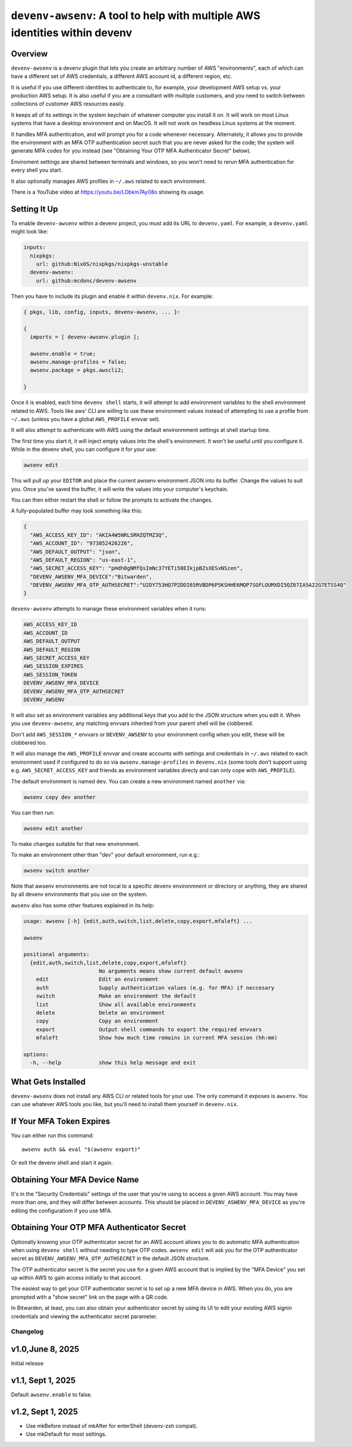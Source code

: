 =============================================================================
 ``devenv-awsenv``: A tool to help with multiple AWS identities within devenv
=============================================================================

Overview
--------

``devenv-awsenv`` is a devenv plugin that lets you create an arbitrary number
of AWS "environments", each of which can have a different set of AWS
credentials, a different AWS account id, a different region, etc.

It is useful if you use different identities to authenticate to, for example,
your development AWS setup vs. your production AWS setup. It is also useful if
you are a consultant with multiple customers, and you need to switch between
collections of customer AWS resources easily.

It keeps all of its settings in the system keychain of whatever computer you
install it on.  It will work on most Linux systems that have a desktop
environment and on MacOS.  It will not work on headless Linux systems at the
moment.

It handles MFA authentication, and will prompt you for a code whenever
necessary. Alternately, it allows you to provide the environment with an MFA
OTP authentication secret such that you are never asked for the code; the
system will generate MFA codes for you instead (see "Obtaining Your OTP MFA
Authenticator Secret" below).

Enviroment settings are shared between terminals and windows, so you won't need
to rerun MFA authentication for every shell you start.

It also optionally manages AWS profiles in ``~/.aws`` related to each
environment.

There is a YouTube video at https://youtu.be/LObkm7Ay08o showing its usage.

Setting It Up
-------------

To enable ``devenv-awsenv`` within a devenv project, you must add its URL to
``devenv.yaml``.  For example, a ``devenv.yaml`` might look like:

.. code-block:: yaml

   inputs:
     nixpkgs:
       url: github:NixOS/nixpkgs/nixpkgs-unstable
     devenv-awsenv:
       url: github:mcdonc/devenv-awsenv

Then you have to include its plugin and enable it within ``devenv.nix``.  For
example:

.. code-block:: nix

   { pkgs, lib, config, inputs, devenv-awsenv, ... }:

   {
     imports = [ devenv-awsenv.plugin ];

     awsenv.enable = true;
     awsenv.manage-profiles = false;
     awsenv.package = pkgs.awscli2;

   }

Once it is enabled, each time ``devenv shell`` starts, it will attempt to add
environment variables to the shell environment related to AWS.  Tools like aws'
CLI are willing to use these environment values instead of attempting to use a
profile from ``~/.aws`` (unless you have a global ``AWS_PROFILE`` envvar set).

It will also attempt to authenticate with AWS using the default environmment
settings at shell startup time.

The first time you start it, it will inject empty values into the shell's
environment.  It won't be useful until you configure it.  While in the devenv
shell, you can configure it for your use:

.. code-block::

   awsenv edit

This will pull up your ``EDITOR`` and place the current awsenv environment JSON
into its buffer.  Change the values to suit you.  Once you've saved the buffer,
it will write the values into your computer's keychain.

You can then either restart the shell or follow the prompts to activate the
changes.

A fully-populated buffer may look something like this:

.. code-block :: json

   {
     "AWS_ACCESS_KEY_ID": "AKIA4W5NRLSRHZQTMZ3Q",
     "AWS_ACCOUNT_ID": "973852426226",
     "AWS_DEFAULT_OUTPUT": "json",
     "AWS_DEFAULT_REGION": "us-east-1",
     "AWS_SECRET_ACCESS_KEY": "pHdh8gNMfQsImNc37YETi50EIkjpBZsXESxNSzen",
     "DEVENV_AWSENV_MFA_DEVICE":"Bitwarden",
     "DEVENV_AWSENV_MFA_OTP_AUTHSECRET":"U2DY753HQ7P2DDI65RVBDP6P5KSHHE6MQP7SGFLOUMXDI5QZ67IA5A22G7ETSS4Q"
   }

``devenv-awsenv`` attempts to manage these environment variables when it runs:

.. code-block::

   AWS_ACCESS_KEY_ID
   AWS_ACCOUNT_ID
   AWS_DEFAULT_OUTPUT
   AWS_DEFAULT_REGION
   AWS_SECRET_ACCESS_KEY
   AWS_SESSION_EXPIRES
   AWS_SESSION_TOKEN
   DEVENV_AWSENV_MFA_DEVICE
   DEVENV_AWSENV_MFA_OTP_AUTHSECRET
   DEVENV_AWSENV

It will also set as environment variables any additional keys that you add to
the JSON structure when you edit it.  When you use ``devenv-awsenv``, any
matching envvars inherited from your parent shell will be clobbered.

Don't add ``AWS_SESSION_*`` envvars or ``DEVENV_AWSENV`` to your environment
config when you edit, these will be clobbered too.

It will also manage the ``AWS_PROFILE`` envvar and create accounts with
settings and credentials in ``~/.aws`` related to each environment used if
configured to do so via ``awsenv.manage-profiles`` in ``devenv.nix`` (some
tools don't support using e.g. ``AWS_SECRET_ACCESS_KEY`` and friends as
environment variables direcly and can only cope with ``AWS_PROFILE``).

The default environment is named ``dev``.  You can create a new environment
named ``another`` via:

.. code-block::

   awsenv copy dev another

You can then run:

.. code-block::

   awsenv edit another

To make changes suitable for that new environment.

To make an environment other than "dev" your default environment, run e.g.:

.. code-block::

   awsenv switch another

Note that awsenv environments are not local to a specific devenv environmnent or directory or anything,
they are shared by all devenv environments that you use on the system.

``awsenv`` also has some other features explained in its help:

.. code-block::

   usage: awsenv [-h] {edit,auth,switch,list,delete,copy,export,mfaleft} ...

   awsenv

   positional arguments:
     {edit,auth,switch,list,delete,copy,export,mfaleft}
                           No arguments means show current default awsenv
       edit                Edit an environment
       auth                Supply authentication values (e.g. for MFA) if neccesary
       switch              Make an environment the default
       list                Show all available environments
       delete              Delete an environment
       copy                Copy an environment
       export              Output shell commands to export the required envvars
       mfaleft             Show how much time remains in current MFA session (hh:mm)

   options:
     -h, --help            show this help message and exit

What Gets Installed
-------------------

``devenv-awsenv`` does not install any AWS CLI or related tools for your use.
The only command it exposes is ``awsenv``.  You can use whatever AWS tools you
like, but you'll need to install them yourself in ``devenv.nix``.

If Your MFA Token Expires
-------------------------

You can either run this command::

  awsenv auth && eval "$(awsenv export)"

Or exit the devenv shell and start it again.

Obtaining Your MFA Device Name
------------------------------

It's in the "Security Credentials" settings of the user that you're using to
access a given AWS account.  You may have more than one, and they will differ
between accounts.  This should be placed in ``DEVENV_ASWENV_MFA_DEVICE`` as
you're editing the configuratiom if you use MFA.
   
Obtaining Your OTP MFA Authenticator Secret
-------------------------------------------

Optionally knowing your OTP authenticator secret for an AWS account allows you
to do automatic MFA authentication when using ``devenv shell`` without needing
to type OTP codes.  ``awsenv edit`` will ask you for the OTP authenticator
secret as ``DEVENV_AWSENV_MFA_OTP_AUTHSECRET`` in the default JSON structure.

The OTP authenticator secret is the secret you use for a given AWS account that
is implied by the "MFA Device" you set up within AWS to gain access initially
to that account.

The easiest way to get your OTP authenticator secret is to set up a new MFA
device in AWS.  When you do, you are prompted with a "show secret" link on the
page with a QR code.

In Bitwarden, at least, you can also obtain your authenticator secret by using
its UI to edit your existing AWS signin credentials and viewing the
authenticator secret parameter.

Changelog
=========

v1.0,June 8, 2025
-----------------

Initial release

v1.1, Sept 1, 2025
------------------

Default ``awsenv.enable`` to false.

v1.2, Sept 1, 2025
------------------

- Use mkBefore instead of mkAfter for enterShell (devenv-zsh compat).

- Use mkDefault for most settings.

